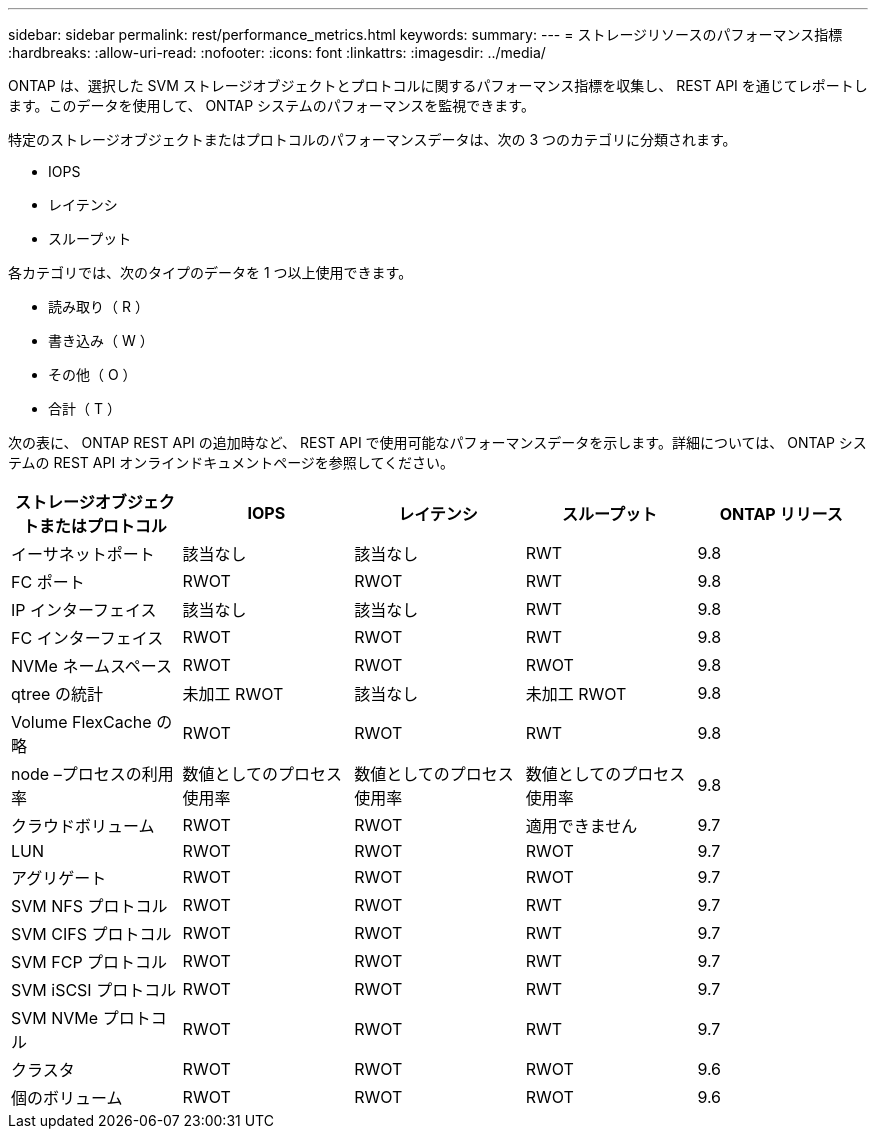 ---
sidebar: sidebar 
permalink: rest/performance_metrics.html 
keywords:  
summary:  
---
= ストレージリソースのパフォーマンス指標
:hardbreaks:
:allow-uri-read: 
:nofooter: 
:icons: font
:linkattrs: 
:imagesdir: ../media/


[role="lead"]
ONTAP は、選択した SVM ストレージオブジェクトとプロトコルに関するパフォーマンス指標を収集し、 REST API を通じてレポートします。このデータを使用して、 ONTAP システムのパフォーマンスを監視できます。

特定のストレージオブジェクトまたはプロトコルのパフォーマンスデータは、次の 3 つのカテゴリに分類されます。

* IOPS
* レイテンシ
* スループット


各カテゴリでは、次のタイプのデータを 1 つ以上使用できます。

* 読み取り（ R ）
* 書き込み（ W ）
* その他（ O ）
* 合計（ T ）


次の表に、 ONTAP REST API の追加時など、 REST API で使用可能なパフォーマンスデータを示します。詳細については、 ONTAP システムの REST API オンラインドキュメントページを参照してください。

|===
| ストレージオブジェクトまたはプロトコル | IOPS | レイテンシ | スループット | ONTAP リリース 


| イーサネットポート | 該当なし | 該当なし | RWT | 9.8 


| FC ポート | RWOT | RWOT | RWT | 9.8 


| IP インターフェイス | 該当なし | 該当なし | RWT | 9.8 


| FC インターフェイス | RWOT | RWOT | RWT | 9.8 


| NVMe ネームスペース | RWOT | RWOT | RWOT | 9.8 


| qtree の統計 | 未加工 RWOT | 該当なし | 未加工 RWOT | 9.8 


| Volume FlexCache の略 | RWOT | RWOT | RWT | 9.8 


| node –プロセスの利用率 | 数値としてのプロセス使用率 | 数値としてのプロセス使用率 | 数値としてのプロセス使用率 | 9.8 


| クラウドボリューム | RWOT | RWOT | 適用できません | 9.7 


| LUN | RWOT | RWOT | RWOT | 9.7 


| アグリゲート | RWOT | RWOT | RWOT | 9.7 


| SVM NFS プロトコル | RWOT | RWOT | RWT | 9.7 


| SVM CIFS プロトコル | RWOT | RWOT | RWT | 9.7 


| SVM FCP プロトコル | RWOT | RWOT | RWT | 9.7 


| SVM iSCSI プロトコル | RWOT | RWOT | RWT | 9.7 


| SVM NVMe プロトコル | RWOT | RWOT | RWT | 9.7 


| クラスタ | RWOT | RWOT | RWOT | 9.6 


| 個のボリューム | RWOT | RWOT | RWOT | 9.6 
|===